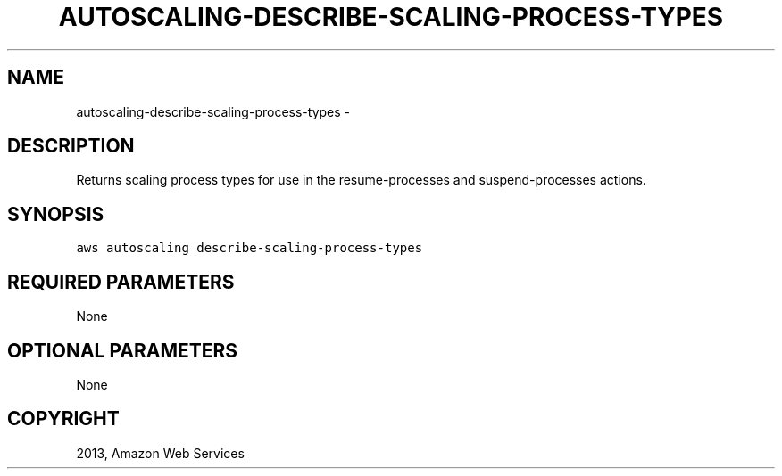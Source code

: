 .TH "AUTOSCALING-DESCRIBE-SCALING-PROCESS-TYPES" "1" "March 11, 2013" "0.8" "aws-cli"
.SH NAME
autoscaling-describe-scaling-process-types \- 
.
.nr rst2man-indent-level 0
.
.de1 rstReportMargin
\\$1 \\n[an-margin]
level \\n[rst2man-indent-level]
level margin: \\n[rst2man-indent\\n[rst2man-indent-level]]
-
\\n[rst2man-indent0]
\\n[rst2man-indent1]
\\n[rst2man-indent2]
..
.de1 INDENT
.\" .rstReportMargin pre:
. RS \\$1
. nr rst2man-indent\\n[rst2man-indent-level] \\n[an-margin]
. nr rst2man-indent-level +1
.\" .rstReportMargin post:
..
.de UNINDENT
. RE
.\" indent \\n[an-margin]
.\" old: \\n[rst2man-indent\\n[rst2man-indent-level]]
.nr rst2man-indent-level -1
.\" new: \\n[rst2man-indent\\n[rst2man-indent-level]]
.in \\n[rst2man-indent\\n[rst2man-indent-level]]u
..
.\" Man page generated from reStructuredText.
.
.SH DESCRIPTION
.sp
Returns scaling process types for use in the  resume\-processes and
suspend\-processes actions.
.SH SYNOPSIS
.sp
.nf
.ft C
aws autoscaling describe\-scaling\-process\-types
.ft P
.fi
.SH REQUIRED PARAMETERS
.sp
None
.SH OPTIONAL PARAMETERS
.sp
None
.SH COPYRIGHT
2013, Amazon Web Services
.\" Generated by docutils manpage writer.
.
